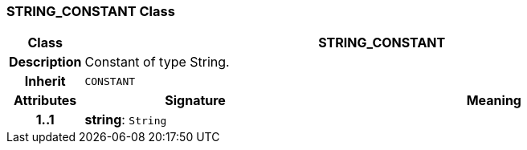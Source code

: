 === STRING_CONSTANT Class

[cols="^1,3,5"]
|===
h|*Class*
2+^h|*STRING_CONSTANT*

h|*Description*
2+a|Constant of type String.

h|*Inherit*
2+|`CONSTANT`

h|*Attributes*
^h|*Signature*
^h|*Meaning*

h|*1..1*
|*string*: `String`
a|
|===
